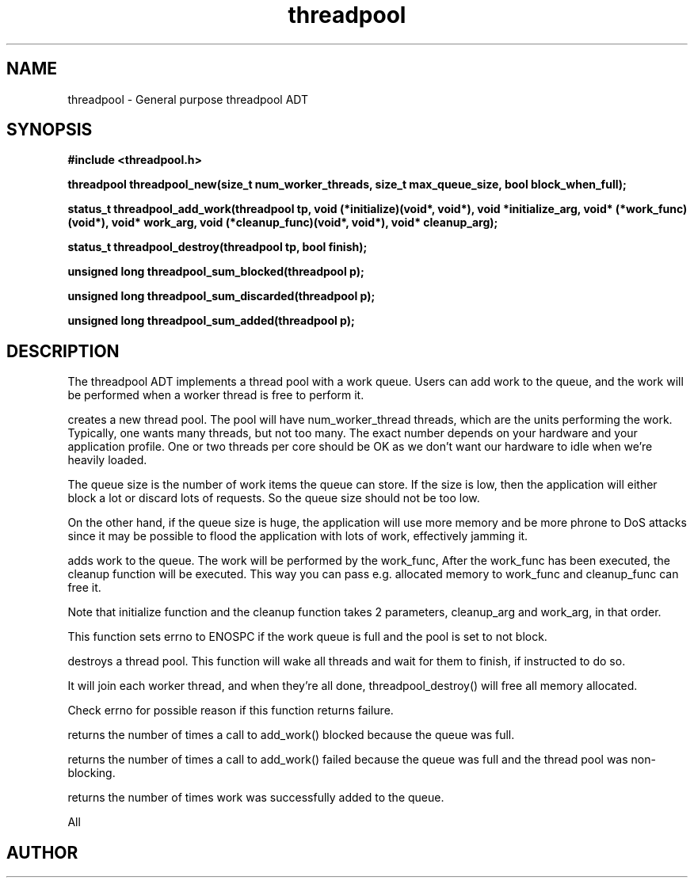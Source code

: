 .TH threadpool 3 2016-01-30 "" "The Meta C Library"
.SH NAME
threadpool \- General purpose threadpool ADT
.SH SYNOPSIS
.B #include <threadpool.h>
.sp
.BI "threadpool threadpool_new(size_t num_worker_threads, size_t max_queue_size, bool block_when_full);

.BI "status_t threadpool_add_work(threadpool tp, void (*initialize)(void*, void*), void *initialize_arg, void* (*work_func)(void*), void* work_arg, void (*cleanup_func)(void*, void*), void* cleanup_arg);

.BI "status_t threadpool_destroy(threadpool tp, bool finish);

.BI "unsigned long threadpool_sum_blocked(threadpool p);

.BI "unsigned long threadpool_sum_discarded(threadpool p);

.BI "unsigned long threadpool_sum_added(threadpool p);

.SH DESCRIPTION
The threadpool ADT implements a thread pool with a work queue. Users
can add work to the queue, and the work will be performed when 
a worker thread is free to perform it. 
.PP
.Nm threadpool_create()
creates a new thread pool. The pool will have num_worker_thread
threads, which are the units performing the work. Typically, one
wants many threads, but not too many. The exact number depends on
your hardware and your application profile. One or two threads per
core should be OK as we don't want our hardware to idle when we're
heavily loaded.
.PP
The queue size is the number of work items the queue can store. If
the size is low, then the application will either block a lot or
discard lots of requests. So the queue size should not be too low.
.PP
On the other hand, if the queue size is huge, the application will
use more memory and be more phrone to DoS attacks since it may be possible
to flood the application with lots of work, effectively jamming it.
.PP
.Nm threadpool_add_work()
adds work to the queue. The work will be performed by the work_func,
After the work_func has been executed, the cleanup function will
be executed. This way you can pass e.g. allocated memory to work_func
and cleanup_func can free it.
.PP
Note that initialize function and the cleanup function takes 2 parameters,
cleanup_arg and work_arg, in that order.
.PP
This function sets errno to ENOSPC if the work queue is full and
the pool is set to not block.

.Nm threadpool_destroy()
destroys a thread pool. This function will wake all threads and
wait for them to finish, if instructed to do so.
.PP
It will join each worker thread, and when
they're all done, threadpool_destroy() will free all memory allocated.
.PP
Check errno for possible reason if this function returns failure.

.Nm threadpool_sum_blocked()
returns the number of times a call to add_work() blocked because
the queue was full.

.Nm threadpool_sum_discarded()
returns the number of times a call to add_work() failed because the
queue was full and the thread pool was non-blocking. 

.Nm threadpool_sum_added()
returns the number of times work was successfully added to the queue.
 
All
.SH AUTHOR
.An B. Augestad, bjorn.augestad@gmail.com
